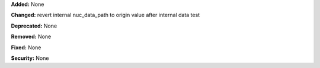 **Added:** None

**Changed:** 
revert internal nuc_data_path to origin value after internal data test 

**Deprecated:** None

**Removed:** None

**Fixed:** None

**Security:** None
